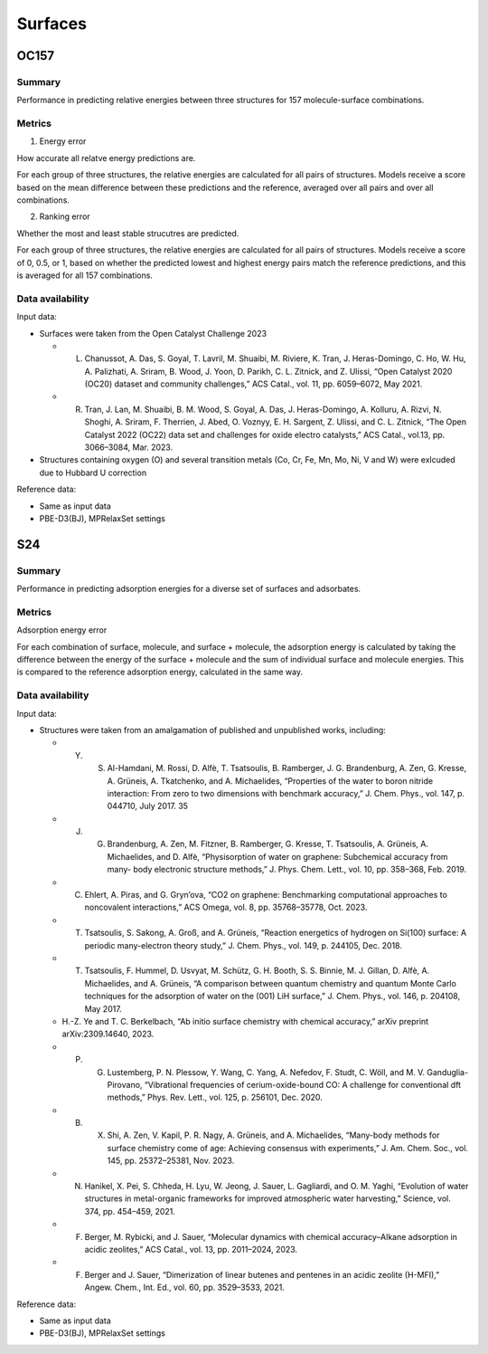 ========
Surfaces
========

OC157
=====

Summary
-------

Performance in predicting relative energies between three structures for 157
molecule-surface combinations.

Metrics
-------

1. Energy error

How accurate all relatve energy predictions are.

For each group of three structures, the relative energies are calculated for all pairs
of structures. Models receive a score based on the mean difference between these
predictions and the reference, averaged over all pairs and over all combinations.

2. Ranking error

Whether the most and least stable strucutres are predicted.

For each group of three structures, the relative energies are calculated for all pairs
of structures. Models receive a score of 0, 0.5, or 1, based on whether the predicted
lowest and highest energy pairs match the reference predictions, and this is averaged
for all 157 combinations.

Data availability
-----------------

Input data:

* Surfaces were taken from the Open Catalyst Challenge 2023

  * L. Chanussot, A. Das, S. Goyal, T. Lavril, M. Shuaibi, M. Riviere, K. Tran, J. Heras-Domingo, C. Ho, W. Hu, A. Palizhati, A. Sriram, B. Wood, J. Yoon, D. Parikh, C. L. Zitnick, and Z. Ulissi, “Open Catalyst 2020 (OC20) dataset and community challenges,” ACS Catal., vol. 11, pp. 6059–6072, May 2021.
  * R. Tran, J. Lan, M. Shuaibi, B. M. Wood, S. Goyal, A. Das, J. Heras-Domingo, A. Kolluru, A. Rizvi, N. Shoghi, A. Sriram, F. Therrien, J. Abed, O. Voznyy, E. H. Sargent, Z. Ulissi, and C. L. Zitnick, “The Open Catalyst 2022 (OC22) data set and challenges for oxide electro catalysts,” ACS Catal., vol.13, pp. 3066–3084, Mar. 2023.

* Structures containing oxygen (O) and several transition metals (Co, Cr, Fe, Mn, Mo,
  Ni, V and W) were exlcuded due to Hubbard U correction

Reference data:

* Same as input data
* PBE-D3(BJ), MPRelaxSet settings


S24
===

Summary
-------

Performance in predicting adsorption energies for a diverse set of surfaces and adsorbates.

Metrics
-------

Adsorption energy error

For each combination of surface, molecule, and surface + molecule, the adsorption
energy is calculated by taking the difference between the energy of the surface +
molecule and the sum of individual surface and molecule energies. This is compared to
the reference adsorption energy, calculated in the same way.

Data availability
-----------------

Input data:

* Structures were taken from an amalgamation of published and unpublished works, including:

  * Y. S. Al-Hamdani, M. Rossi, D. Alfè, T. Tsatsoulis, B. Ramberger, J. G. Brandenburg, A. Zen, G. Kresse, A. Grüneis, A. Tkatchenko, and A. Michaelides, “Properties of the water to boron nitride interaction: From zero to two dimensions with benchmark accuracy,” J. Chem. Phys., vol. 147, p. 044710, July 2017. 35
  * J. G. Brandenburg, A. Zen, M. Fitzner, B. Ramberger, G. Kresse, T. Tsatsoulis, A. Grüneis, A. Michaelides, and D. Alfè, “Physisorption of water on graphene: Subchemical accuracy from many- body electronic structure methods,” J. Phys. Chem. Lett., vol. 10, pp. 358–368, Feb. 2019.
  * C. Ehlert, A. Piras, and G. Gryn’ova, “CO2 on graphene: Benchmarking computational approaches to noncovalent interactions,” ACS Omega, vol. 8, pp. 35768–35778, Oct. 2023.
  * T. Tsatsoulis, S. Sakong, A. Groß, and A. Grüneis, “Reaction energetics of hydrogen on Si(100) surface: A periodic many-electron theory study,” J. Chem. Phys., vol. 149, p. 244105, Dec. 2018.
  * T. Tsatsoulis, F. Hummel, D. Usvyat, M. Schütz, G. H. Booth, S. S. Binnie, M. J. Gillan, D. Alfè, A. Michaelides, and A. Grüneis, “A comparison between quantum chemistry and quantum Monte Carlo techniques for the adsorption of water on the (001) LiH surface,” J. Chem. Phys., vol. 146, p. 204108, May 2017.
  *  H.-Z. Ye and T. C. Berkelbach, “Ab initio surface chemistry with chemical accuracy,” arXiv preprint arXiv:2309.14640, 2023.
  * P. G. Lustemberg, P. N. Plessow, Y. Wang, C. Yang, A. Nefedov, F. Studt, C. Wöll, and M. V. Ganduglia-Pirovano, “Vibrational frequencies of cerium-oxide-bound CO: A challenge for conventional dft methods,” Phys. Rev. Lett., vol. 125, p. 256101, Dec. 2020.
  * B. X. Shi, A. Zen, V. Kapil, P. R. Nagy, A. Grüneis, and A. Michaelides, “Many-body methods for surface chemistry come of age: Achieving consensus with experiments,” J. Am. Chem. Soc., vol. 145, pp. 25372–25381, Nov. 2023.
  *  N. Hanikel, X. Pei, S. Chheda, H. Lyu, W. Jeong, J. Sauer, L. Gagliardi, and O. M. Yaghi, “Evolution of water structures in metal-organic frameworks for improved atmospheric water harvesting,” Science, vol. 374, pp. 454–459, 2021.
  * F. Berger, M. Rybicki, and J. Sauer, “Molecular dynamics with chemical accuracy–Alkane adsorption in acidic zeolites,” ACS Catal., vol. 13, pp. 2011–2024, 2023.
  * F. Berger and J. Sauer, “Dimerization of linear butenes and pentenes in an acidic zeolite (H-MFI),” Angew. Chem., Int. Ed., vol. 60, pp. 3529–3533, 2021.

Reference data:

* Same as input data
* PBE-D3(BJ), MPRelaxSet settings
